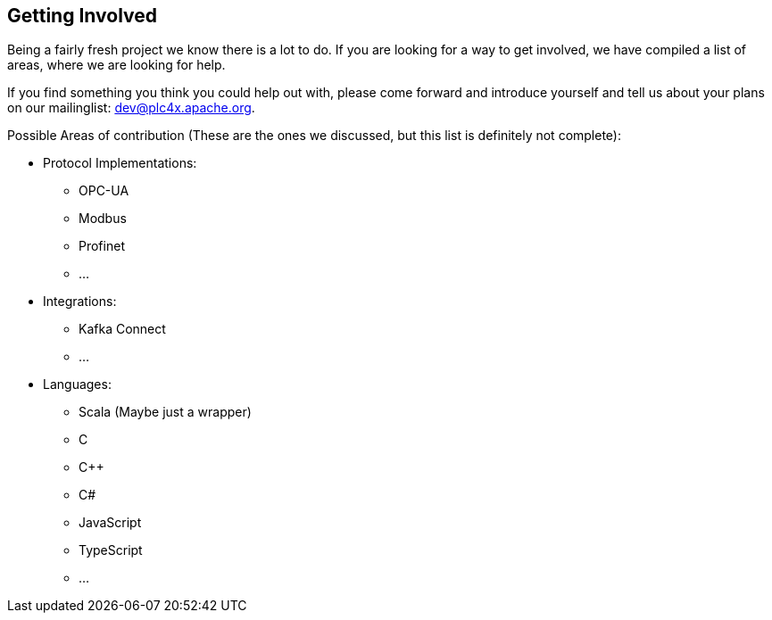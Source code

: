 //
//  Licensed to the Apache Software Foundation (ASF) under one or more
//  contributor license agreements.  See the NOTICE file distributed with
//  this work for additional information regarding copyright ownership.
//  The ASF licenses this file to You under the Apache License, Version 2.0
//  (the "License"); you may not use this file except in compliance with
//  the License.  You may obtain a copy of the License at
//
//      http://www.apache.org/licenses/LICENSE-2.0
//
//  Unless required by applicable law or agreed to in writing, software
//  distributed under the License is distributed on an "AS IS" BASIS,
//  WITHOUT WARRANTIES OR CONDITIONS OF ANY KIND, either express or implied.
//  See the License for the specific language governing permissions and
//  limitations under the License.
//

== Getting Involved

Being a fairly fresh project we know there is a lot to do.
If you are looking for a way to get involved, we have compiled a list of areas, where we are looking for help.

If you find something you think you could help out with, please come forward and introduce yourself and tell us about your plans on our mailinglist: dev@plc4x.apache.org.

Possible Areas of contribution (These are the ones we discussed, but this list is definitely not complete):

* Protocol Implementations:
** OPC-UA
** Modbus
** Profinet
** ...
* Integrations:
** Kafka Connect
** ...
* Languages:
** Scala (Maybe just a wrapper)
** C
** C++
** C#
** JavaScript
** TypeScript
** ...
